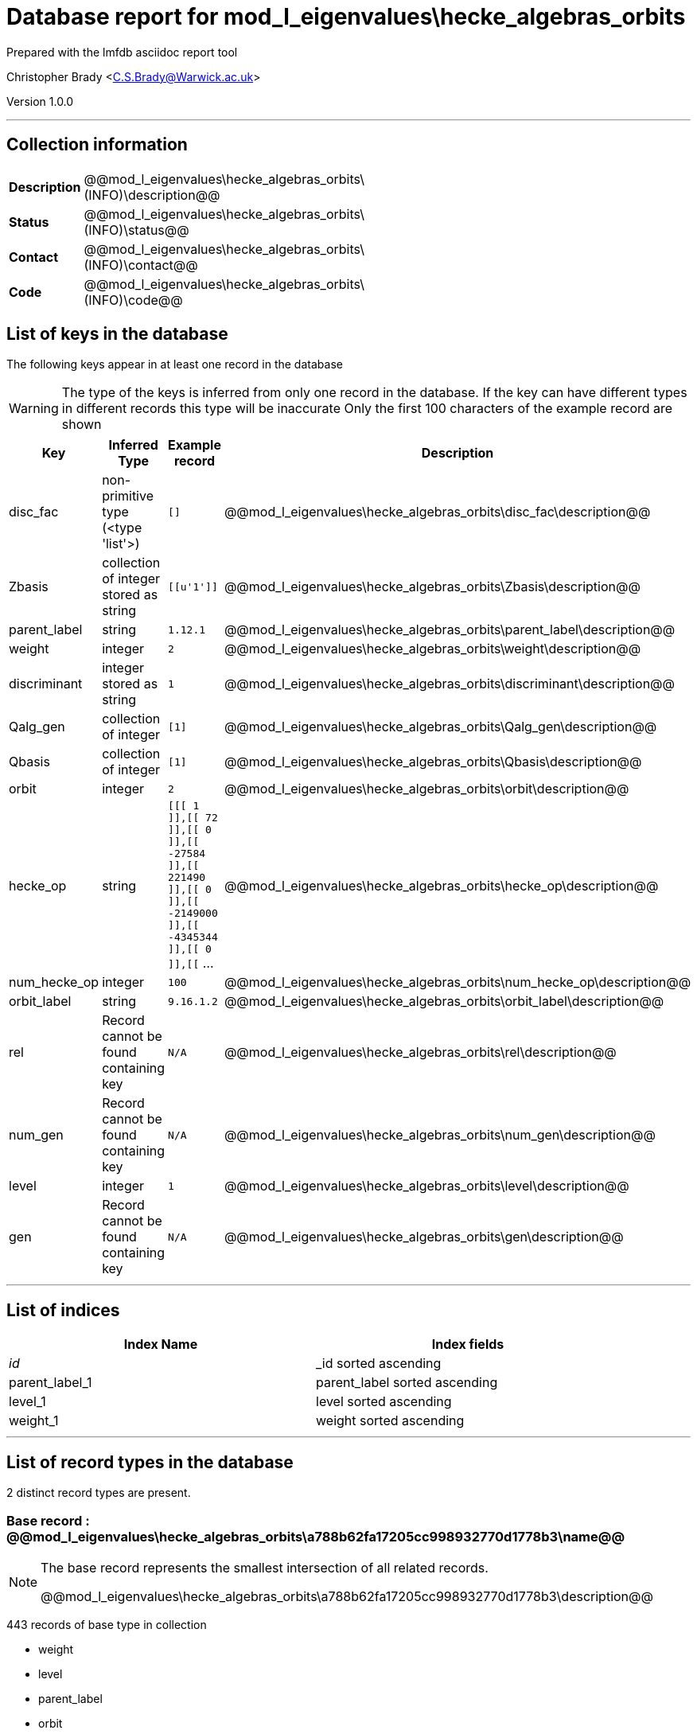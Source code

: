 = Database report for mod_l_eigenvalues\hecke_algebras_orbits =

Prepared with the lmfdb asciidoc report tool

Christopher Brady <C.S.Brady@Warwick.ac.uk>

Version 1.0.0

'''

== Collection information ==

[width="50%", ]
|==============================
a|*Description* a| @@mod_l_eigenvalues\hecke_algebras_orbits\(INFO)\description@@
a|*Status* a| @@mod_l_eigenvalues\hecke_algebras_orbits\(INFO)\status@@
a|*Contact* a| @@mod_l_eigenvalues\hecke_algebras_orbits\(INFO)\contact@@
a|*Code* a| @@mod_l_eigenvalues\hecke_algebras_orbits\(INFO)\code@@
|==============================

== List of keys in the database ==

The following keys appear in at least one record in the database

[WARNING]
====
The type of the keys is inferred from only one record in the database. If the key can have different types in different records this type will be inaccurate
Only the first 100 characters of the example record are shown
====

[width="90%", options="header", ]
|==============================
a|Key a| Inferred Type a| Example record a| Description
a|disc_fac a| non-primitive type (<type 'list'>) a| `[]` a| @@mod_l_eigenvalues\hecke_algebras_orbits\disc_fac\description@@
a|Zbasis a| collection of integer stored as string a| `[[u'1']]` a| @@mod_l_eigenvalues\hecke_algebras_orbits\Zbasis\description@@
a|parent_label a| string a| `1.12.1` a| @@mod_l_eigenvalues\hecke_algebras_orbits\parent_label\description@@
a|weight a| integer a| `2` a| @@mod_l_eigenvalues\hecke_algebras_orbits\weight\description@@
a|discriminant a| integer stored as string a| `1` a| @@mod_l_eigenvalues\hecke_algebras_orbits\discriminant\description@@
a|Qalg_gen a| collection of integer a| `[1]` a| @@mod_l_eigenvalues\hecke_algebras_orbits\Qalg_gen\description@@
a|Qbasis a| collection of integer a| `[1]` a| @@mod_l_eigenvalues\hecke_algebras_orbits\Qbasis\description@@
a|orbit a| integer a| `2` a| @@mod_l_eigenvalues\hecke_algebras_orbits\orbit\description@@
a|hecke_op a| string a| `[[[ 1 ]],[[ 72 ]],[[ 0 ]],[[ -27584 ]],[[ 221490 ]],[[ 0 ]],[[ -2149000 ]],[[ -4345344 ]],[[ 0 ]],[[` ... a| @@mod_l_eigenvalues\hecke_algebras_orbits\hecke_op\description@@
a|num_hecke_op a| integer a| `100` a| @@mod_l_eigenvalues\hecke_algebras_orbits\num_hecke_op\description@@
a|orbit_label a| string a| `9.16.1.2` a| @@mod_l_eigenvalues\hecke_algebras_orbits\orbit_label\description@@
a|rel a| Record cannot be found containing key a| `N/A` a| @@mod_l_eigenvalues\hecke_algebras_orbits\rel\description@@
a|num_gen a| Record cannot be found containing key a| `N/A` a| @@mod_l_eigenvalues\hecke_algebras_orbits\num_gen\description@@
a|level a| integer a| `1` a| @@mod_l_eigenvalues\hecke_algebras_orbits\level\description@@
a|gen a| Record cannot be found containing key a| `N/A` a| @@mod_l_eigenvalues\hecke_algebras_orbits\gen\description@@
|==============================

'''

== List of indices ==

[width="90%", options="header", ]
|==============================
a|Index Name a| Index fields
a|_id_ a| _id sorted ascending
a|parent_label_1 a| parent_label sorted ascending
a|level_1 a| level sorted ascending
a|weight_1 a| weight sorted ascending
|==============================

'''

== List of record types in the database ==

2 distinct record types are present.

****
[discrete]
=== Base record : @@mod_l_eigenvalues\hecke_algebras_orbits\a788b62fa17205cc998932770d1778b3\name@@ ===

[NOTE]
====
The base record represents the smallest intersection of all related records.

@@mod_l_eigenvalues\hecke_algebras_orbits\a788b62fa17205cc998932770d1778b3\description@@
====

443 records of base type in collection

* weight 
* level 
* parent_label 
* orbit 
* hecke_op 
* gen 
* orbit_label 
* rel 
* num_gen 
* num_hecke_op 



****

'''

=== Derived records ===

[NOTE]
====
Derived records are the record types that actually exist in the database.They are represented as differences from the base record
====

****
[discrete]
=== @@mod_l_eigenvalues\hecke_algebras_orbits\4c39d02da956d804998073719a7853bf\name@@ ===

[NOTE]
====
@@mod_l_eigenvalues\hecke_algebras_orbits\4c39d02da956d804998073719a7853bf\description@@


====

11 records extended from base type

* Qalg_gen 
* Qbasis 
* Zbasis 
* disc_fac 
* discriminant 



****

'''

== Notes ==

@@mod_l_eigenvalues\hecke_algebras_orbits\(NOTES)\description@@

